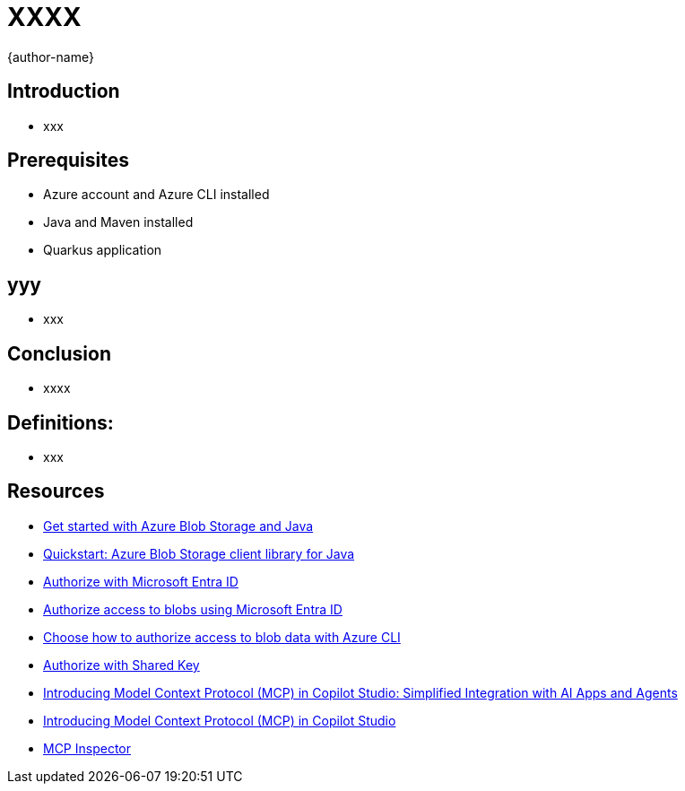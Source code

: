 = XXXX
:author: {author-name}
:icons: font
:source-highlighter: highlight.js

== Introduction
* xxx

== Prerequisites
* Azure account and Azure CLI installed
* Java and Maven installed
* Quarkus application

== yyy
* xxx

== Conclusion
* xxxx

== Definitions:
*	xxx

== Resources
* https://learn.microsoft.com/azure/storage/blobs/storage-blob-java-get-started?tabs=azure-ad[Get started with Azure Blob Storage and Java]
* https://learn.microsoft.com/azure/storage/blobs/storage-quickstart-blobs-java?tabs=powershell%2Cmanaged-identity%2Croles-azure-portal%2Csign-in-azure-cli&pivots=blob-storage-quickstart-scratch[Quickstart: Azure Blob Storage client library for Java]
* https://learn.microsoft.com/rest/api/storageservices/authorize-with-azure-active-directory[Authorize with Microsoft Entra ID]
* https://learn.microsoft.com/azure/storage/blobs/authorize-access-azure-active-directory[Authorize access to blobs using Microsoft Entra ID]
* https://learn.microsoft.com/azure/storage/blobs/authorize-data-operations-cli[Choose how to authorize access to blob data with Azure CLI]
* https://learn.microsoft.com/rest/api/storageservices/authorize-with-shared-key[Authorize with Shared Key]
* https://www.microsoft.com/en-us/microsoft-copilot/blog/copilot-studio/introducing-model-context-protocol-mcp-in-copilot-studio-simplified-integration-with-ai-apps-and-agents[Introducing Model Context Protocol (MCP) in Copilot Studio: Simplified Integration with AI Apps and Agents]
* https://www.youtube.com/watch?v=GNfQM88Vthc[Introducing Model Context Protocol (MCP) in Copilot Studio]
* https://github.com/modelcontextprotocol/inspector[MCP Inspector]
